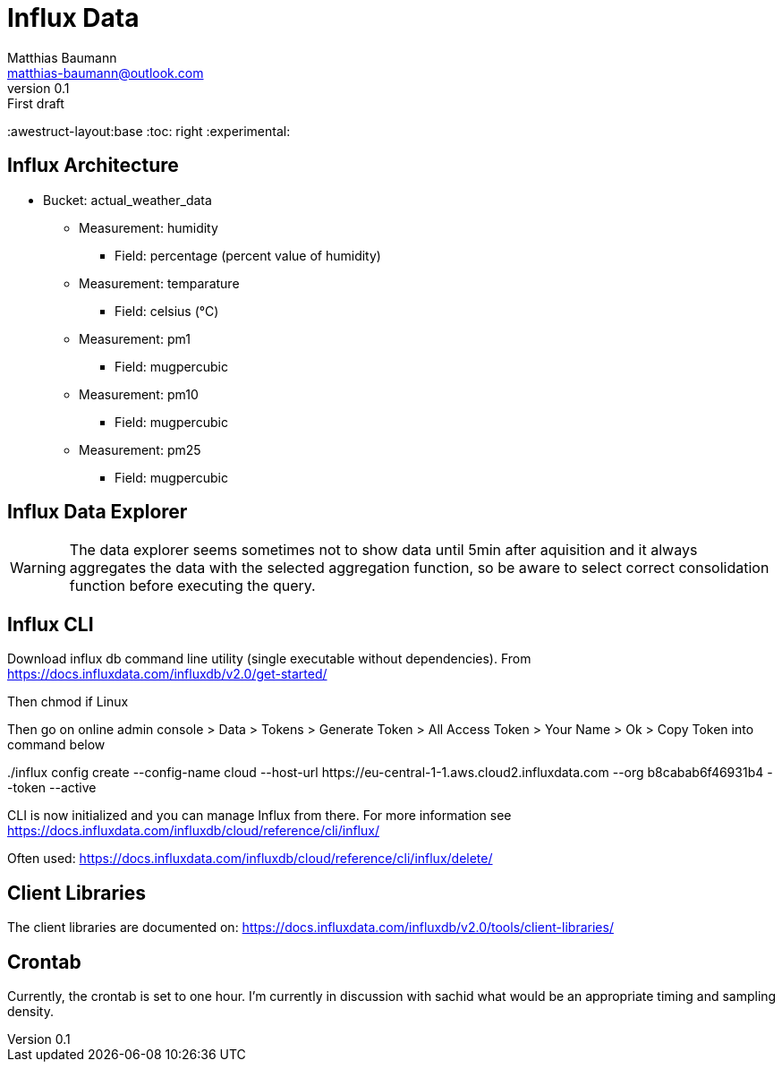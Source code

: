 = Influx Data
Matthias Baumann <matthias-baumann@outlook.com>
v0.1: First draft

:stem:
:lang: en
:icons: font
:awestruct-layout:base
:toc: right
:experimental:

== Influx Architecture
* Bucket: actual_weather_data
** Measurement: humidity
*** Field: percentage (percent value of humidity)
** Measurement: temparature 
*** Field: celsius (°C)
** Measurement: pm1
*** Field: mugpercubic
** Measurement: pm10
*** Field: mugpercubic
** Measurement: pm25
*** Field: mugpercubic

== Influx Data Explorer
WARNING: The data explorer seems sometimes not to show data until 5min after aquisition and it always aggregates the data with the selected aggregation function, so be aware to select correct consolidation function before executing the query.

== Influx CLI
Download influx db command line utility (single executable without dependencies). From https://docs.influxdata.com/influxdb/v2.0/get-started/

Then chmod if Linux

Then go on online admin console > Data > Tokens > Generate Token > All Access Token > Your Name > Ok > Copy Token into command below

++++
./influx config create --config-name cloud  --host-url https://eu-central-1-1.aws.cloud2.influxdata.com --org b8cabab6f46931b4 --token <token> --active
++++

CLI is now initialized and you can manage Influx from there. For more information see https://docs.influxdata.com/influxdb/cloud/reference/cli/influx/

Often used:
https://docs.influxdata.com/influxdb/cloud/reference/cli/influx/delete/

== Client Libraries

The client libraries are documented on: https://docs.influxdata.com/influxdb/v2.0/tools/client-libraries/

== Crontab
Currently, the crontab is set to one hour. I'm currently in discussion with sachid what would be an appropriate timing and sampling density.
